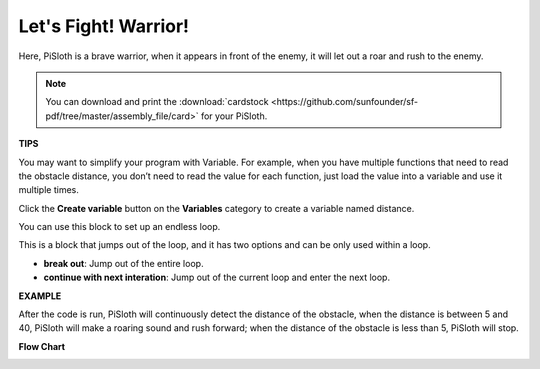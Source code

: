 Let's Fight! Warrior!
=======================

Here, PiSloth is a brave warrior, when it appears in front of the enemy, it will let out a roar and rush to the enemy.

.. image:: img/warrir.jpg
  :width: 400
  :align: center

.. note::

  You can download and print the :download:`cardstock <https://github.com/sunfounder/sf-pdf/tree/master/assembly_file/card>` for your PiSloth.

**TIPS**

You may want to simplify your program with Variable. For example, when you have multiple functions that need to read the obstacle distance, you don’t need to read the value for each function, just load the value into a variable and use it multiple times.

.. image:: img/sp210512_114830.png

Click the **Create variable** button on the **Variables** category to create a variable named distance.

.. image:: img/sp210512_114916.png
  :width: 800

You can use this block to set up an endless loop.

.. image:: img/fight1.png


This is a block that jumps out of the loop, and it has two options and can be only used within a loop.


* **break out**: Jump out of the entire loop.
* **continue with next interation**: Jump out of the current loop and enter the next loop.

.. image:: img/fight2.png


**EXAMPLE**

After the code is run, PiSloth will continuously detect the distance of the obstacle, when the distance is between 5 and 40, PiSloth will make a roaring sound and rush forward; when the distance of the obstacle is less than 5, PiSloth will stop.

.. image:: img/fight.png

**Flow Chart**

.. image:: img/flowchart_fight.png
